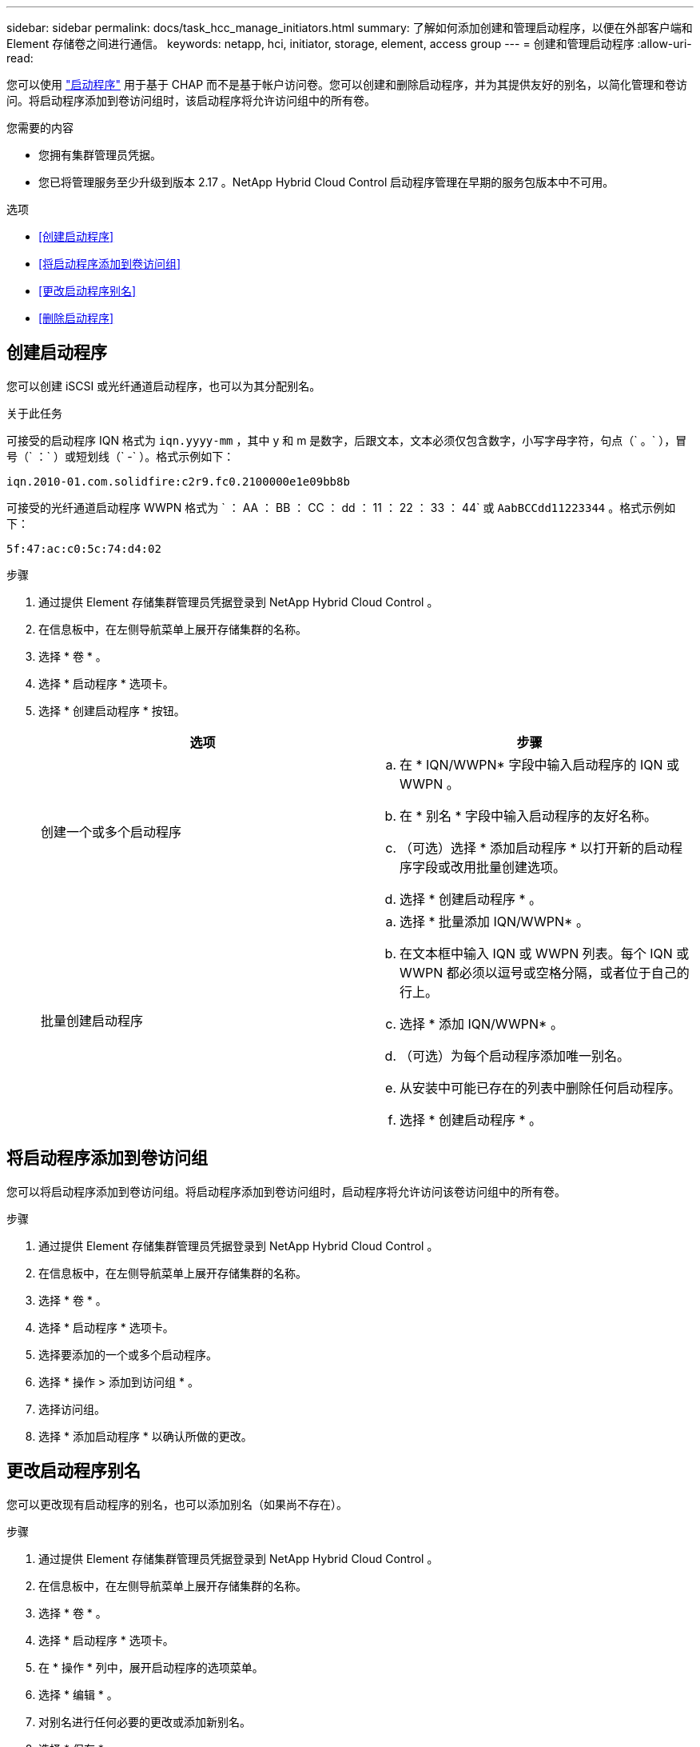 ---
sidebar: sidebar 
permalink: docs/task_hcc_manage_initiators.html 
summary: 了解如何添加创建和管理启动程序，以便在外部客户端和 Element 存储卷之间进行通信。 
keywords: netapp, hci, initiator, storage, element, access group 
---
= 创建和管理启动程序
:allow-uri-read: 


[role="lead"]
您可以使用 link:concept_hci_initiators.html["启动程序"] 用于基于 CHAP 而不是基于帐户访问卷。您可以创建和删除启动程序，并为其提供友好的别名，以简化管理和卷访问。将启动程序添加到卷访问组时，该启动程序将允许访问组中的所有卷。

.您需要的内容
* 您拥有集群管理员凭据。
* 您已将管理服务至少升级到版本 2.17 。NetApp Hybrid Cloud Control 启动程序管理在早期的服务包版本中不可用。


.选项
* <<创建启动程序>>
* <<将启动程序添加到卷访问组>>
* <<更改启动程序别名>>
* <<删除启动程序>>




== 创建启动程序

您可以创建 iSCSI 或光纤通道启动程序，也可以为其分配别名。

.关于此任务
可接受的启动程序 IQN 格式为 `iqn.yyyy-mm` ，其中 y 和 m 是数字，后跟文本，文本必须仅包含数字，小写字母字符，句点（` 。` ），冒号（` ：` ）或短划线（` -` ）。格式示例如下：

[listing]
----
iqn.2010-01.com.solidfire:c2r9.fc0.2100000e1e09bb8b
----
可接受的光纤通道启动程序 WWPN 格式为 ` ： AA ： BB ： CC ： dd ： 11 ： 22 ： 33 ： 44` 或 `AabBCCdd11223344` 。格式示例如下：

[listing]
----
5f:47:ac:c0:5c:74:d4:02
----
.步骤
. 通过提供 Element 存储集群管理员凭据登录到 NetApp Hybrid Cloud Control 。
. 在信息板中，在左侧导航菜单上展开存储集群的名称。
. 选择 * 卷 * 。
. 选择 * 启动程序 * 选项卡。
. 选择 * 创建启动程序 * 按钮。
+
|===
| 选项 | 步骤 


| 创建一个或多个启动程序  a| 
.. 在 * IQN/WWPN* 字段中输入启动程序的 IQN 或 WWPN 。
.. 在 * 别名 * 字段中输入启动程序的友好名称。
.. （可选）选择 * 添加启动程序 * 以打开新的启动程序字段或改用批量创建选项。
.. 选择 * 创建启动程序 * 。




| 批量创建启动程序  a| 
.. 选择 * 批量添加 IQN/WWPN* 。
.. 在文本框中输入 IQN 或 WWPN 列表。每个 IQN 或 WWPN 都必须以逗号或空格分隔，或者位于自己的行上。
.. 选择 * 添加 IQN/WWPN* 。
.. （可选）为每个启动程序添加唯一别名。
.. 从安装中可能已存在的列表中删除任何启动程序。
.. 选择 * 创建启动程序 * 。


|===




== 将启动程序添加到卷访问组

您可以将启动程序添加到卷访问组。将启动程序添加到卷访问组时，启动程序将允许访问该卷访问组中的所有卷。

.步骤
. 通过提供 Element 存储集群管理员凭据登录到 NetApp Hybrid Cloud Control 。
. 在信息板中，在左侧导航菜单上展开存储集群的名称。
. 选择 * 卷 * 。
. 选择 * 启动程序 * 选项卡。
. 选择要添加的一个或多个启动程序。
. 选择 * 操作 > 添加到访问组 * 。
. 选择访问组。
. 选择 * 添加启动程序 * 以确认所做的更改。




== 更改启动程序别名

您可以更改现有启动程序的别名，也可以添加别名（如果尚不存在）。

.步骤
. 通过提供 Element 存储集群管理员凭据登录到 NetApp Hybrid Cloud Control 。
. 在信息板中，在左侧导航菜单上展开存储集群的名称。
. 选择 * 卷 * 。
. 选择 * 启动程序 * 选项卡。
. 在 * 操作 * 列中，展开启动程序的选项菜单。
. 选择 * 编辑 * 。
. 对别名进行任何必要的更改或添加新别名。
. 选择 * 保存 * 。




== 删除启动程序

您可以删除一个或多个启动程序。删除启动程序时，系统会将其从任何关联的卷访问组中删除。在重置连接之前，使用启动程序的所有连接都将保持有效。

.步骤
. 通过提供 Element 存储集群管理员凭据登录到 NetApp Hybrid Cloud Control 。
. 在信息板中，在左侧导航菜单上展开存储集群的名称。
. 选择 * 卷 * 。
. 选择 * 启动程序 * 选项卡。
. 删除一个或多个启动程序：
+
.. 选择要删除的一个或多个启动程序。
.. 选择 * 操作 > 删除 * 。
.. 确认删除操作并选择 * 是 * 。




[discrete]
== 了解更多信息

* link:concept_hci_initiators.html["了解启动程序"]
* link:concept_hci_volume_access_groups.html["了解卷访问组"]
* https://docs.netapp.com/us-en/vcp/index.html["适用于 vCenter Server 的 NetApp Element 插件"^]
* https://www.netapp.com/hybrid-cloud/hci-documentation/["NetApp HCI 资源页面"^]


